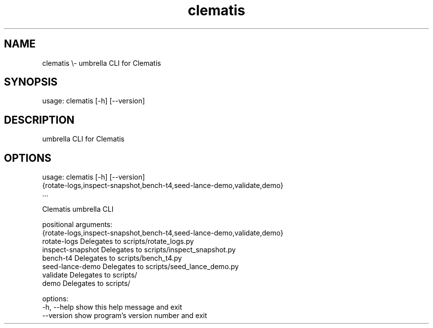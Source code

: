 .TH clematis 1 "2024-01-01" "Clematis 0.8.0a0" "User Commands"
.SH NAME
clematis \\\- umbrella CLI for Clematis
.SH SYNOPSIS
usage: clematis [\-h] [\-\-version]
.SH DESCRIPTION
umbrella CLI for Clematis
.SH OPTIONS
.nf
usage: clematis [\-h] [\-\-version]
                {rotate\-logs,inspect\-snapshot,bench\-t4,seed\-lance\-demo,validate,demo}
                ...

Clematis umbrella CLI

positional arguments:
  {rotate\-logs,inspect\-snapshot,bench\-t4,seed\-lance\-demo,validate,demo}
    rotate\-logs         Delegates to scripts/rotate_logs.py
    inspect\-snapshot    Delegates to scripts/inspect_snapshot.py
    bench\-t4            Delegates to scripts/bench_t4.py
    seed\-lance\-demo     Delegates to scripts/seed_lance_demo.py
    validate            Delegates to scripts/
    demo                Delegates to scripts/

options:
  \-h, \-\-help            show this help message and exit
  \-\-version             show program's version number and exit
.fi
